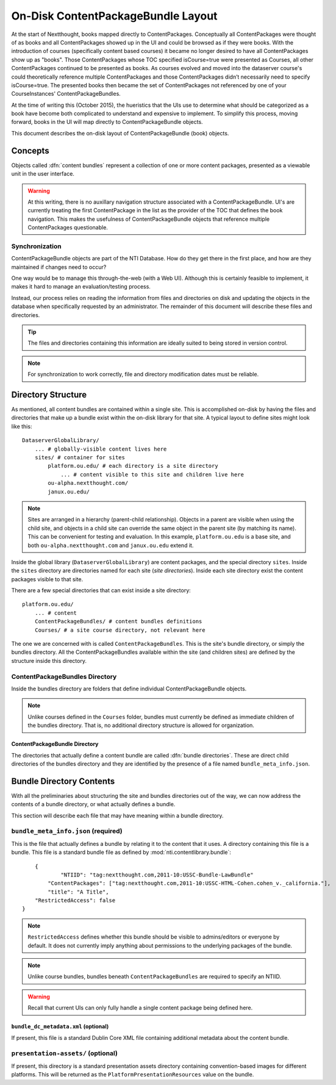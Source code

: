 ===================================
On-Disk ContentPackageBundle Layout
===================================

At the start of Nextthought, books mapped directly to ContentPackages.  Conceptually
all ContentPackages were thought of as books and all ContentPackages showed
up in the UI and could be browsed as if they were books.  With the introduction of courses
(specifically content based courses) it became no longer desired to have all
ContentPackages show up as "books".  Those ContentPackages whose TOC
specified isCourse=true were presented as Courses, all other ContentPackages continued to
be presented as books.  As courses evolved and moved into the dataserver course's
could theoretically reference multiple ContentPackages and those ContentPackages didn’t
necessarily need to specify isCourse=true.  The presented books then became the
set of ContentPackages not referenced by one of your CourseInstances' ContentPackageBundles.

At the time of writing this (October 2015), the hueristics that the UIs use to determine
what should be categorized as a book have become both complicated to
understand and expensive to implement.  To simplify this process, moving forward,
books in the UI will map directly to ContentPackageBundle objects.

This document describes the on-disk layout of ContentPackageBundle (book) objects.

Concepts
========

Objects called :dfn:`content bundles` represent a collection of one
or more content packages, presented as a viewable unit in the user interface.

.. warning:: At this writing, there is no auxillary navigation structure associated
			 with a ContentPackageBundle. UI's are currently treating the first
			 ContentPackage in the list as the provider of the TOC that defines the book
			 navigation.  This makes the usefulness of ContentPackageBundle objects
			 that reference multiple ContentPackages questionable.


Synchronization
---------------

ContentPackageBundle objects are part of the NTI Database. How do they get there in
the first place, and how are they maintained if changes need to occur?

One way would be to manage this through-the-web (with a Web UI).
Although this is certainly feasible to implement, it makes it hard to
manage an evaluation/testing process.

Instead, our process relies on reading the information from files and
directories on disk and updating the objects in the database when
specifically requested by an administrator. The remainder of this
document will describe these files and directories.

.. tip:: The files and directories containing this information are
		 ideally suited to being stored in version control.

.. note:: For synchronization to work correctly, file and directory
		  modification dates must be reliable.

Directory Structure
===================

As mentioned, all content bundles are contained within a single site. This is
accomplished on-disk by having the files and directories that make up
a bundle exist within the on-disk library for that site. A typical
layout to define sites might look like this::

	DataserverGlobalLibrary/
	    ... # globally-visible content lives here
	    sites/ # container for sites
	        platform.ou.edu/ # each directory is a site directory
	            ... # content visible to this site and children live here
	        ou-alpha.nextthought.com/
	        janux.ou.edu/

.. note:: Sites are arranged in a hierarchy (parent-child
		  relationship). Objects in a parent are visible when using
		  the child site, and objects in a child site can override the
		  same object in the parent site (by matching its name). This
		  can be convenient for testing and evaluation. In this
		  example, ``platform.ou.edu`` is a base site, and both
		  ``ou-alpha.nextthought.com`` and ``janux.ou.edu`` extend it.

Inside the global library (``DataserverGlobalLibrary``) are content
packages, and the special directory ``sites``. Inside the ``sites``
directory are directories named for each site (*site directories*).
Inside each site directory exist the content packages visible to that
site.

There are a few special directories that can exist inside a site
directory::

	platform.ou.edu/
	    ... # content
	    ContentPackageBundles/ # content bundles definitions
	    Courses/ # a site course directory, not relevant here

The one we are concerned with is called ``ContentPackageBundles``. This is the
site's bundle directory, or simply the bundles directory. All the
ContentPackageBundles available within the site (and children sites) are
defined by the structure inside this directory.

ContentPackageBundles Directory
-------------------------------

Inside the bundles directory are folders that define individual ContentPackageBundle
objects.

.. note:: Unlike courses defined in the ``Courses`` folder, bundles must currently
		  be defined as immediate children of the bundles directory.  That is, no
		  additional directory structure is allowed for organization.

ContentPackageBundle Directory
^^^^^^^^^^^^^^^^^^^^^^^^^^^^^^

The directories that actually define a content bundle are called
:dfn:`bundle directories`. These are direct child directories of the bundles directory
and they are identified by the presence of a file named ``bundle_meta_info.json``.


Bundle Directory Contents
=========================

With all the preliminaries about structuring the site and bundles
directories out of the way, we can now address the contents of a
bundle directory, or what actually defines a bundle.

This section will describe each file that may have meaning within a
bundle directory.

.. _bundle_meta_info.json:

``bundle_meta_info.json`` (required)
------------------------------------

This is the file that actually defines a bundle by relating
it to the content that it uses. A directory containing this file is a
bundle. This file is a standard bundle file as defined by
:mod:`nti.contentlibrary.bundle`::

	{
		"NTIID": "tag:nextthought.com,2011-10:USSC-Bundle-LawBundle"
	    "ContentPackages": ["tag:nextthought.com,2011-10:USSC-HTML-Cohen.cohen_v._california."],
	    "title": "A Title",
        "RestrictedAccess": false
    }

.. note:: ``RestrictedAccess`` defines whether this bundle should be visible
          to admins/editors or everyone by default. It does not currently imply
          anything about permissions to the underlying packages of the bundle.

.. note:: Unlike course bundles, bundles beneath ``ContentPackageBundles`` are required to specify an
		  NTIID.

.. warning:: Recall that current UIs can only fully handle a single
			 content package being defined here.


``bundle_dc_metadata.xml`` (optional)
^^^^^^^^^^^^^^^^^^^^^^^^^^^^^^^^^^^^^

If present, this file is a standard Dublin Core XML file containing
additional metadata about the content bundle.

``presentation-assets/`` (optional)
-----------------------------------

If present, this directory is a standard presentation assets directory
containing convention-based images for different platforms. This will
be returned as the ``PlatformPresentationResources`` value on the
bundle.

